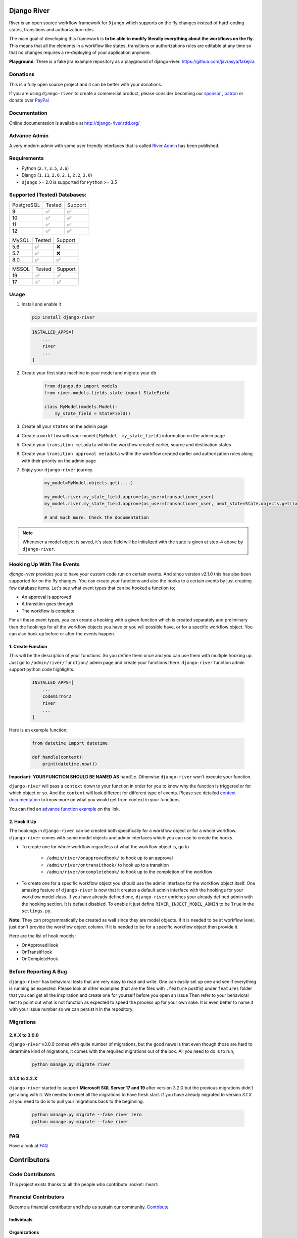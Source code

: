 .. |Build Status| image:: https://travis-ci.org/javrasya/django-river.svg
    :target: https://travis-ci.org/javrasya/django-river
    
.. |Coverage Status| image:: https://coveralls.io/repos/javrasya/django-river/badge.svg?branch=master&service=github
    :target: https://coveralls.io/github/javrasya/django-river?branch=master

.. |Health Status| image:: https://landscape.io/github/javrasya/django-river/master/landscape.svg?style=flat
    :target: https://landscape.io/github/javrasya/django-river/master
   :alt: Code Health

.. |Documentation Status| image:: https://readthedocs.org/projects/django-river/badge/?version=latest
    :target: https://readthedocs.org/projects/django-river/?badge=latest
    
.. |Quality Status| image:: https://api.codacy.com/project/badge/Grade/c3c73d157fe045e6b966d8d4416b6b17
   :alt: Codacy Badge
   :target: https://app.codacy.com/app/javrasya/django-river?utm_source=github.com&utm_medium=referral&utm_content=javrasya/django-river&utm_campaign=Badge_Grade_Dashboard

.. |Downloads| image:: https://img.shields.io/pypi/dm/django-river
    :alt: PyPI - Downloads
    
.. |Discord| image:: https://img.shields.io/discord/651433240019599400
    :target: https://discord.gg/DweUwZX
    :alt: Discord  
    
.. |Open Collective| image:: https://opencollective.com/django-river/all/badge.svg?label=financial+contributors
    :alt: Financial Contributors
    :target: #contributors  

.. |Timeline| image:: https://cloud.githubusercontent.com/assets/1279644/9934893/921b543a-5d5c-11e5-9596-a5e067db79ed.png

.. |Logo| image:: docs/logo.svg
    :width: 200

.. |Create Function Page| image:: docs/_static/create-function.png

Django River
============

|Logo|

|Build Status| |Coverage Status| |Documentation Status| |Quality Status| |Downloads| |Discord|

River is an open source workflow framework for ``Django`` which supports on
the fly changes instead of hard-coding states, transitions and authorization rules.

The main goal of developing this framework is **to be able to modify literally everything
about the workflows on the fly.** This means that all the elements in a workflow like
states, transitions or authorizations rules are editable at any time so that no changes
requires a re-deploying of your application anymore.

**Playground**: There is a fake jira example repository as a playground of django-river. https://github.com/javrasya/fakejira

Donations
---------

This is a fully open source project and it can be better with your donations.

If you are using ``django-river`` to create a commercial product,
please consider becoming our `sponsor`_  , `patron`_ or donate over `PayPal`_

.. _`patron`: https://www.patreon.com/javrasya
.. _`PayPal`: https://paypal.me/ceahmetdal
.. _`sponsor`: https://github.com/sponsors/javrasya

Documentation
-------------

Online documentation is available at http://django-river.rtfd.org/

Advance Admin
-------------

A very modern admin with some user friendly interfaces that is called `River Admin`_ has been published.

.. _`River Admin`: https://riveradminproject.com/

Requirements
------------
* Python (``2.7``, ``3.5``, ``3.6``)
* Django (``1.11``, ``2.0``, ``2.1``, ``2.2``, ``3.0``)
* ``Django`` >= 2.0 is supported for ``Python`` >= 3.5

Supported (Tested) Databases:
-----------------------------

+------------+--------+---------+
| PostgreSQL | Tested | Support |
+------------+--------+---------+
| 9          |   ✅   |    ✅   |
+------------+--------+---------+
| 10         |   ✅   |    ✅   |
+------------+--------+---------+
| 11         |   ✅   |    ✅   |
+------------+--------+---------+
| 12         |   ✅   |    ✅   |
+------------+--------+---------+

+------------+--------+---------+
| MySQL      | Tested | Support |
+------------+--------+---------+
| 5.6        |   ✅   |    ❌   |
+------------+--------+---------+
| 5.7        |   ✅   |    ❌   |
+------------+--------+---------+
| 8.0        |   ✅   |    ✅   |
+------------+--------+---------+

+------------+--------+---------+
| MSSQL      | Tested | Support |
+------------+--------+---------+
| 19         |   ✅   |    ✅   |
+------------+--------+---------+
| 17         |   ✅   |    ✅   |
+------------+--------+---------+


Usage
-----
1. Install and enable it

   .. code:: bash

       pip install django-river


   .. code:: python

       INSTALLED_APPS=[
           ...
           river
           ...
       ]

2. Create your first state machine in your model and migrate your db

    .. code:: python

        from django.db import models
        from river.models.fields.state import StateField

        class MyModel(models.Model):
            my_state_field = StateField()

3. Create all your ``states`` on the admin page
4. Create a ``workflow`` with your model ( ``MyModel`` - ``my_state_field`` ) information on the admin page
5. Create your ``transition metadata`` within the workflow created earlier, source and destination states
6. Create your ``transition approval metadata`` within the workflow created earlier and authorization rules along with their priority on the admin page
7. Enjoy your ``django-river`` journey.

    .. code-block:: python

        my_model=MyModel.objects.get(....)

        my_model.river.my_state_field.approve(as_user=transactioner_user)
        my_model.river.my_state_field.approve(as_user=transactioner_user, next_state=State.objects.get(label='re-opened'))

        # and much more. Check the documentation

.. note::
    Whenever a model object is saved, it's state field will be initialized with the
    state is given at step-4 above by ``django-river``.

Hooking Up With The Events
--------------------------

`django-river` provides you to have your custom code run on certain events. And since version v2.1.0 this has also been supported for on the fly changes. You can
create your functions and also the hooks to a certain events by just creating few database items. Let's see what event types that can be hooked a function to;

* An approval is approved
* A transition goes through
* The workflow is complete

For all these event types, you can create a hooking with a given function which is created separately and preliminary than the hookings for all the workflow objects you have
or you will possible have, or for a specific workflow object. You can also hook up before or after the events happen.

1. Create Function
^^^^^^^^^^^^^^^^^^

This will be the description of your functions. So you define them once and you can use them with multiple hooking up. Just go to ``/admin/river/function/`` admin page
and create your functions there. ``django-river`` function admin support python code highlights.

   .. code:: python

       INSTALLED_APPS=[
           ...
           codemirror2
           river
           ...
       ]

Here is an example function;

   .. code:: python

        from datetime import datetime

        def handle(context):
            print(datetime.now())

**Important:** **YOUR FUNCTION SHOULD BE NAMED AS** ``handle``. Otherwise ``django-river`` won't execute your function.

``django-river`` will pass a ``context`` down to your function in order for you to know why the function is triggered or for which object or so. And the ``context`` will look different for
different type of events. Please see detailed `context documentation`_ to know more on what you would get from context in your functions.

You can find an `advance function example`_ on the link.

|Create Function Page|

.. _`context documentation`: https://django-river.readthedocs.io/en/latest/hooking/function.html#context-parameter
.. _`advance function example`: https://django-river.readthedocs.io/en/latest/hooking/function.html#example-function

2. Hook It Up
^^^^^^^^^^^^^

The hookings in ``django-river`` can be created both specifically for a workflow object or for a whole workflow. ``django-river`` comes with some model objects and admin interfaces which you can use
to create the hooks.

* To create one for whole workflow regardless of what the workflow object is, go to

    * ``/admin/river/onapprovedhook/`` to hook up to an approval
    * ``/admin/river/ontransithook/`` to hook up to a transition
    * ``/admin/river/oncompletehook/`` to hook up to the completion of the workflow

* To create one for a specific workflow object you should use the admin interface for the workflow object itself. One amazing feature of ``django-river`` is now that it creates a default admin interface with the hookings for your workflow model class. If you have already defined one, ``django-river`` enriches your already defined admin with the hooking section. It is default disabled. To enable it just define ``RIVER_INJECT_MODEL_ADMIN`` to be ``True`` in the ``settings.py``.


**Note:** They can programmatically be created as well since they are model objects. If it is needed to be at workflow level, just don't provide the workflow object column. If it is needed
to be for a specific workflow object then provide it.

Here are the list of hook models;

* OnApprovedHook
* OnTransitHook
* OnCompleteHook

Before Reporting A Bug
----------------------

``django-river`` has behavioral tests that are very easy to read and write. One can easily set up one
and see if everything is running as expected. Please look at other examples (that are the files with ``.feature`` postfix)
under ``features`` folder that you can get all the inspiration and create one for yourself before you open an issue
Then refer to your behavioral test to point out what is not function as expected to speed the process up for your own
sake. It is even better to name it with your issue number so we can persist it in the repository.

Migrations
----------

2.X.X to 3.0.0
^^^^^^^^^^^^^^

``django-river`` v3.0.0 comes with quite number of migrations, but the good news is that even though those are hard to determine kind of migrations, it comes with the required migrations
out of the box. All you need to do is to run;


   .. code:: bash

       python manage.py migrate river

3.1.X to 3.2.X
^^^^^^^^^^^^^^

``django-river`` started to support **Microsoft SQL Server 17 and 19** after version 3.2.0 but the previous migrations didn't get along with it. We needed to reset all
the migrations to have fresh start. If you have already migrated to version `3.1.X` all you need to do is to pull your migrations back to the beginning.


   .. code:: bash

       python manage.py migrate --fake river zero
       python manage.py migrate --fake river

FAQ
---

Have a look at `FAQ`_

.. _`FAQ`: https://django-river.readthedocs.io/en/latest/faq.html

Contributors
============

Code Contributors
------------------

This project exists thanks to all the people who contribute :rocket: :heart:

.. image:: https://opencollective.com/django-river/contributors.svg?width=890&button=false
    :target: https://github.com/javrasya/django-river/graphs/contributors

Financial Contributors
----------------------

Become a financial contributor and help us sustain our community. Contribute_

Individuals
^^^^^^^^^^^

.. image:: https://opencollective.com/django-river/individuals.svg?width=890
    :target: https://opencollective.com/django-river

Organizations
^^^^^^^^^^^^^

Support this project with your organization. Your logo will show up here with a link to your website. Contribute_

.. image:: https://opencollective.com/django-river/organization/0/avatar.svg
    :target: https://opencollective.com/django-river/organization/0/website

.. _Contribute: https://opencollective.com/django-river

.. _license:

License
=======

This software is licensed under the `New BSD License`. See the ``LICENSE``
file in the top distribution directory for the full license text.
